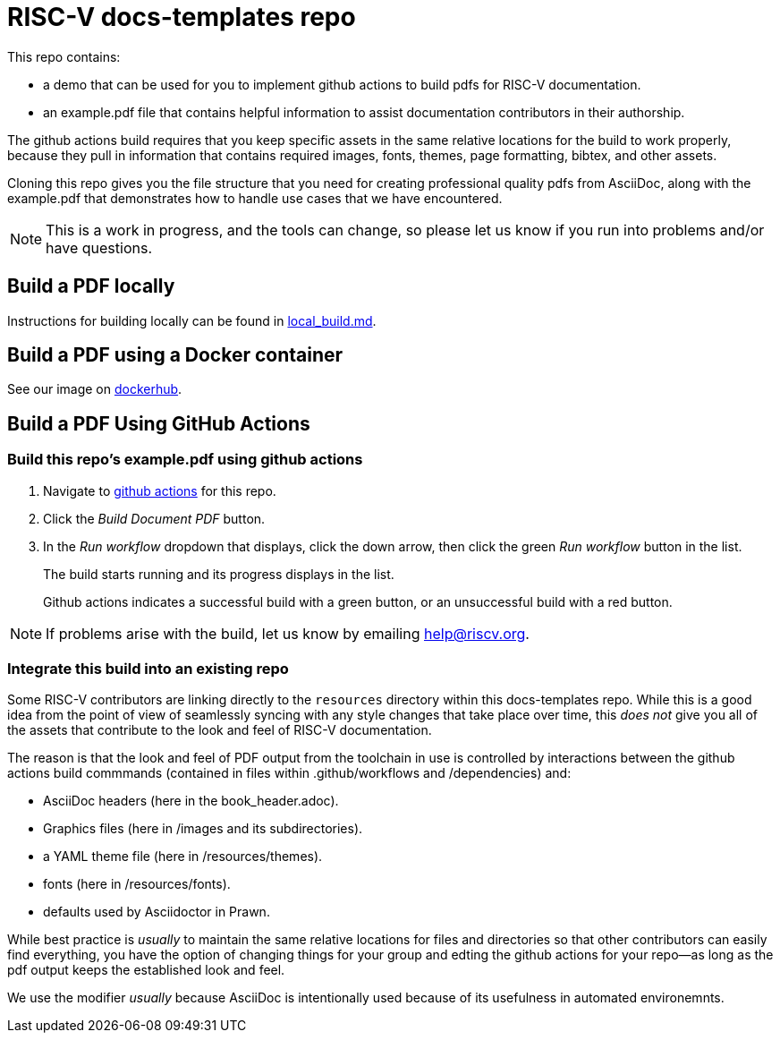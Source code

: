 = RISC-V docs-templates repo

This repo contains:

* a demo that can be used for you to implement github actions to build pdfs for RISC-V documentation.
* an example.pdf file that contains helpful information to assist documentation contributors in their authorship.

The github actions build requires that you keep specific assets in the same relative locations for the build to work properly, because they pull in information that contains required images, fonts, themes, page formatting, bibtex, and other assets.

Cloning this repo gives you the file structure that you need for creating professional quality pdfs from AsciiDoc, along with the example.pdf that demonstrates how to handle use cases that we have encountered.

NOTE: This is a work in progress, and the tools can change, so please let us know if you run into problems and/or have questions.

== Build a PDF locally

Instructions for building locally can be found in https://github.com/riscv/docs-templates/blob/main/local_build.md[local_build.md].

== Build a PDF using a Docker container

See our image on https://hub.docker.com/r/riscvintl/rv-docs[dockerhub].

== Build a PDF Using GitHub Actions

=== Build this repo's example.pdf using github actions

. Navigate to https://github.com/riscv/docs-templates/actions/workflows/build-pdf.yml[github actions] for this repo.
. Click the _Build Document PDF_ button.
. In the _Run workflow_ dropdown that displays, click the down arrow, then click the green _Run workflow_ button in the list.
+
The build starts running and its progress displays in the list.
+
Github actions indicates a successful build with a green button, or an unsuccessful build with a red button.

NOTE: If problems arise with the build, let us know by emailing help@riscv.org.

=== Integrate this build into an existing repo

Some RISC-V contributors are linking directly to the `resources` directory within this docs-templates repo. While this is a good idea from the point of view of seamlessly syncing with any style changes that take place over time, this _does not_ give you all of the assets that contribute to the look and feel of RISC-V documentation.

The reason is that the look and feel of PDF output from the toolchain in use is controlled by interactions between the github actions build commmands (contained in files within .github/workflows and /dependencies) and:

* AsciiDoc headers (here in the book_header.adoc).
* Graphics files (here in /images and its subdirectories).
* a YAML theme file (here in /resources/themes).
* fonts (here in /resources/fonts).
* defaults used by Asciidoctor in Prawn.

While best practice is _usually_ to maintain the same relative locations for files and directories so that other contributors can easily find everything, you have the option of changing things for your group and edting the github actions for your repo--as long as the pdf output keeps the established look and feel.

We use the modifier _usually_ because AsciiDoc is intentionally used because of its usefulness in automated environemnts.












